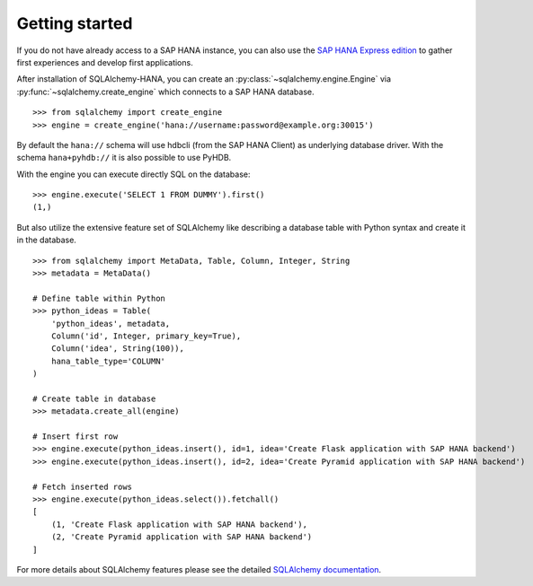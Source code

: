 Getting started
===============

If you do not have already access to a SAP HANA instance, you can also use
the `SAP HANA Express edition <https://www.sap.com/developer/topics/sap-hana-express.html>`_
to gather first experiences and develop first applications.

After installation of SQLAlchemy-HANA, you can create an
:py:class:`~sqlalchemy.engine.Engine` via :py:func:`~sqlalchemy.create_engine`
which connects to a SAP HANA database.

::

    >>> from sqlalchemy import create_engine
    >>> engine = create_engine('hana://username:password@example.org:30015')

By default the ``hana://`` schema will use hdbcli (from the SAP HANA Client) as
underlying database driver. With the schema ``hana+pyhdb://`` it is also
possible to use PyHDB.

With the engine you can execute directly SQL on the database:

::

    >>> engine.execute('SELECT 1 FROM DUMMY').first()
    (1,)

But also utilize the extensive feature set of SQLAlchemy like describing a database
table with Python syntax and create it in the database.

::

    >>> from sqlalchemy import MetaData, Table, Column, Integer, String
    >>> metadata = MetaData()

    # Define table within Python
    >>> python_ideas = Table(
        'python_ideas', metadata,
        Column('id', Integer, primary_key=True),
        Column('idea', String(100)),
        hana_table_type='COLUMN'
    )

    # Create table in database
    >>> metadata.create_all(engine)

    # Insert first row
    >>> engine.execute(python_ideas.insert(), id=1, idea='Create Flask application with SAP HANA backend')
    >>> engine.execute(python_ideas.insert(), id=2, idea='Create Pyramid application with SAP HANA backend')

    # Fetch inserted rows
    >>> engine.execute(python_ideas.select()).fetchall()
    [
        (1, 'Create Flask application with SAP HANA backend'),
        (2, 'Create Pyramid application with SAP HANA backend')
    ]


For more details about SQLAlchemy features please see the detailed
`SQLAlchemy documentation <http://docs.sqlalchemy.org/en/latest/>`_.

